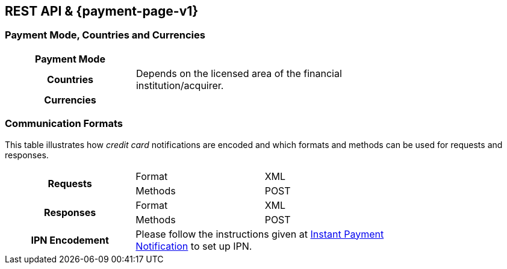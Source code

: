 [#CreditCard]
== REST API & {payment-page-v1}

[#CreditCard_PaymentModeCountriesandCurrencies]
=== Payment Mode, Countries and Currencies

[width=75%,stripes=none,cols="1,2"]
|===
h| Payment Mode a|
ifdef::env-wirecard[]
<<PaymentMethods_PaymentMode_OnlineBankTransfer, Online Bank Transfer>>, <<PaymentMethods_PaymentMode_OfflineBankTransfer, Offline Bank Transfer>>
endif::[]

ifdef::env-po[]
Online Bank Transfer, Offline Bank Transfer
endif::[]
h| Countries | Depends on the licensed area of the financial institution/acquirer.
ifdef::env-wirecard[]
Wirecard Bank, for example, is licensed to process payments globally.
endif::[]

h| Currencies a|
ifdef::env-wirecard[]
ifndef::env-nova[]
VISA and MC support basically all currencies. For more information, go to their respective manuals. JCB and UPI require an explicit setup of transaction currencies as part of the acquirer license agreement.
endif::[]
endif::[]

ifdef::env-nova,env-po[]
VISA and MC support basically all currencies. For more information, go to their respective manuals.
endif::[]
|===

[discrete]
[#CreditCard_CommunicationFormats]
=== Communication Formats

This table illustrates how _credit card_ notifications are encoded and which formats and methods can be used for requests and responses.

[width=75%,stripes=none]
|===
.2+h| Requests | Format | XML
                | Methods | POST
.2+h| Responses | Format | XML
                 | Methods | POST
h| IPN Encodement 2+| Please follow the instructions given at <<GeneralPlatformFeatures_IPN_NotificationExamples, Instant Payment Notification>> to set up IPN.
|===

////
[#CreditCard_TestCredentials]
=== Test Credentials

[cols="h,"]
|===
|URL (Endpoint) | ``\https://{rest-api-test-endpoint}``
|===

ifdef::env-wirecard[]
Refer to one of the following tables to complete your test
credentials:

ifndef::env-nova[]
.Non-3D (Manual Card Brand Recognition) Demo
[cols="h,"]
|===
|Merchant Account ID (MAID) |1b3be510-a992-48aa-8af9-6ba4c368a0ac
|Merchant Account Name |{merchant-account-name-cc-cardbrandreco}
|Username to access Test Account |70000-APIDEMO-CARD
|Password to access Test Account |ohysS0-dvfMx
|Secret Key |33a67608-9822-43c2-acc1-faf2947b1be5
|Mobile SDK Applicable | No
|===
endif::[]

.Non-3D (Manual Card Brand Recognition) Test
[cols="h,"]
|===
|Merchant Account ID (MAID) |9105bb4f-ae68-4768-9c3b-3eda968f57ea
|Merchant Account Name | {merchant-account-name-cc-cardbrandreco}
|Username to access Test Account | 70000-APILUHN-CARD
|Password to access Test Account | 8mhwavKVb91T
|Secret Key | d1efed51-4cb9-46a5-ba7b-0fdc87a66544
|Mobile SDK Applicable | Yes
|===

.3D (Manual Card Brand Recognition) Test
[cols="h,"]
|===
|Merchant Account ID (MAID) | 33f6d473-3036-4ca5-acb5-8c64dac862d1
|Merchant Account Name | {merchant-account-name-cc-cardbrandreco}
|Username to access Test Account | 70000-APILUHN-CARD
|Password to access Test Account | 8mhwavKVb91T
|Secret Key | 9e0130f6-2e1e-4185-b0d5-dc69079c75cc
|Mobile SDK Applicable | Yes
|===

ifndef::env-nova[]
.Non-3D (Automatic Card Brand Recognition) Demo
[cols="h,"]
|===
|Merchant Account ID (MAID) | 7a6dd74f-06ab-4f3f-a864-adc52687270a
|Merchant Account Name | {merchant-account-name-cc-cardbrandreco}
|Username to access Test Account | 70000-APIDEMO-CARD
|Password to access Test Account | ohysS0-dvfMx
|Secret Key | a8c3fce6-8df7-4fd6-a1fd-62fa229c5e55
|Mobile SDK Applicable | No
|===
endif::[]

.Non-3D (Automatic Card Brand Recognition) Test
[cols="h,"]
|===
|Merchant Account ID (MAID) | 07edc10b-d3f9-4d12-901f-0db7f4c7e75c
|Merchant Account Name |{merchant-account-name-cc-cardbrandreco}
|Username to access Test Account | 70000-APIDEMO-CARD
|Password to access Test Account | 8mhwavKVb91T
|Secret Key | 65f1d302-b2ac-4c52-8e31-5cc5351a258b
|Mobile SDK Applicable | Yes
|===

.3D (Automatic Card Brand Recognition) Test
[cols="h,"]
|===
|Merchant Account ID (MAID) |cad16b4a-abf2-450d-bcb8-1725a4cef443
|Merchant Account Name | {merchant-account-name-cc-cardbrandreco}
|Username to access Test Account | 70000-APILUHN-CARD
|Password to access Test Account | 8mhwavKVb91T
|Secret Key | b3b131ad-ea7e-48bc-9e71-78d0c6ea579d
|Mobile SDK Applicable | Yes
|===

ifndef::env-nova[]
.Original Credit Transaction (OCT) Test
[cols="h,"]
|===
|Merchant Account ID (MAID) |86687a11-3f9b-4f30-be54-8f22998b6177
|Merchant Account Name |Merchant-Test-Accounts
|Username to access Test Account |70000-APILUHN-CARD
|Password to access Test Account |8mhwavKVb91T
|Secret Key |dce5ebea-28f0-4fce-b087-85465a138a83
|Mobile SDK Applicable |Yes
|===

.Non-3D Non-Gambling Original Credit Transaction (OCT) Test
[cols="h,"]
|===
|Merchant Account ID (MAID) |1d08d0ea-535e-4b1a-b50b-d1591e97b8ea
|Merchant Account Name |Merchant-Test-Accounts
|Username to access Test Account |70000-APILUHN-CARD
|Password to access Test Account |8mhwavKVb91T
|Secret Key |1ddab375-08da-4704-83da-36610518efcf
|Mobile SDK Applicable |Yes
|===

.3D Non-Gambling Original Credit Transaction (OCT) Test
[cols="h,"]
|===
|Merchant Account ID (MAID) |ba90c606-5d0b-45b9-9902-9b0542bba3a4
|Merchant Account Name |Merchant-Test-Accounts
|Username to access Test Account |70000-APILUHN-CARD
|Password to access Test Account |8mhwavKVb91T
|Secret Key |b30bf3cc-f365-4929-89e9-d1cbde890f84
|Mobile SDK Applicable | Yes
|===
endif::[]
endif::[]

ifdef::env-po,env-nova[]
.Non-3D Test
[cols="h,"]
|===
|Merchant Account ID (MAID) |cafdc4c6-3eec-424c-9c74-80c31b77cd38
|Merchant Account Name |{merchant-account-name-cc-cardbrandreco}
|Username to access Test Account |51126-PAYDOO
|Password to access Test Account |ic1-781Tp14715
|Secret Key |d64e9579-73bc-47cf-b05d-19d6f39610db
|===
.3D Test
[cols="h,"]
|===
|Merchant Account ID (MAID) |a9203585-53ed-4e09-9dda-9d963bc99a0b
|Merchant Account Name |{merchant-account-name-cc-cardbrandreco}
|Username to access Test Account |51126-PAYDOO
|Password to access Test Account |ic1-781Tp14715
|Secret Key |dd333a07-6535-41e8-9324-e78110cea672
|===
endif::[]

[#CreditCard_Workflow]
=== Workflow

image::images/11-01-credit-card/CreditCard-referenced-purchase.png[Credit Card referenced purchase]


ifdef::env-wirecard[]
ifndef::env-nova[]
[#CreditCard_PaymentSolutions]
=== Payment Solutions
As payment solutions the {payment-gateway} provides _Pay by Link_ and _Invoice via Email._ They both are currently only used with a Payment Page integration.

You can find

* _Pay by Link_ at <<PPv1_PaymentSolutions_PaybyLink, {payment-page-v1}>> and <<PPv2_Features_PaybyLink, {payment-page-v2}>>
* _Invoice via Email_ at <<PPv1_PaymentSolutions_InvoiceviaEmail, {payment-page-v1}>>
endif::[]
endif::[]

ifdef::env-po[]
[#CreditCard_PaymentSolutions]
=== Payment Solutions
As a payment solution the {payment-gateway} provides _Pay by Link_. It is currently only used with _Credit Card_ as a <<PPv2_Features_PaybyLink, {payment-page-v2}>> integration.
endif::[]

////

//-
